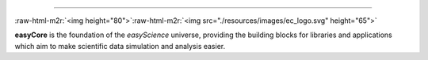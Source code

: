 .. role:: raw-html-m2r(raw)
   :format: html



.. image:: <>
   :target: <>
   :alt: License][50]][51] [![Release][30]][31] [![Downloads][70]][71] [![CI Build][20]][21] [![CodeFactor][83]][84] [![Lines of code][81]
 `
.. image:: https://tokei.rs/b1/github/easyScience/easyCore?category=files
   :target: https://tokei.rs/b1/github/easyScience/easyCore?category=files
   :alt: Files
 <>`_
=========================================================================================================================================================================================================================================================================================================================================================

:raw-html-m2r:`<img height="80">`\ :raw-html-m2r:`<img src="./resources/images/ec_logo.svg" height="65">`

**easyCore** is the foundation of the *easyScience* universe, providing the building blocks for libraries and applications which aim to make scientific data simulation and analysis easier.


.. raw:: html

   <!---CI Build Status--->




.. raw:: html

   <!---Release--->




.. raw:: html

   <!---License--->




.. raw:: html

   <!---Downloads--->




.. raw:: html

   <!---Code statistics--->


